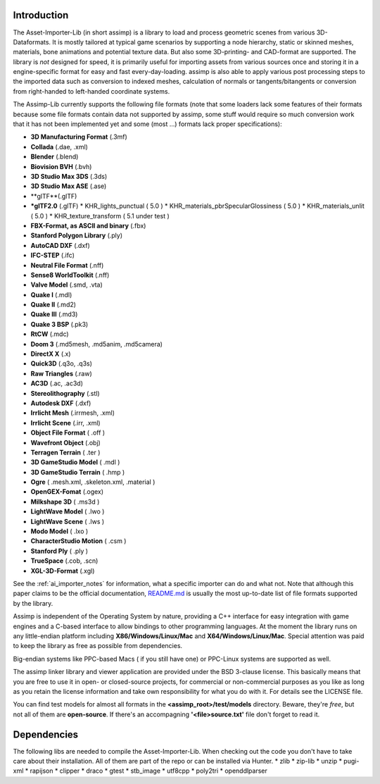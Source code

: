 .. image:: https://assimp.org/images/splash.png

.. _ai_introduction:

Introduction
------------

The Asset-Importer-Lib (in short assimp) is a library to load and process geometric scenes from various 3D-Dataformats. It 
is mostly tailored at typical game scenarios by supporting a node hierarchy, static or skinned meshes, materials, bone animations 
and potential texture data. But also some 3D-printing- and CAD-format are supported.
The library is *not* designed for speed, it is primarily useful for importing assets from various 
sources once and storing it in a engine-specific format for easy and fast every-day-loading. assimp is also able to apply 
various post processing steps to the imported data such as conversion to indexed meshes, calculation of normals or 
tangents/bitangents or conversion from right-handed to left-handed coordinate systems.

The Assimp-Lib currently supports the following file formats (note that some loaders lack some features of their formats because
some file formats contain data not supported by assimp, some stuff would require so much conversion work
that it has not been implemented yet and some (most ...) formats lack proper specifications):

* **3D Manufacturing Format** (.3mf)
* **Collada** (.dae, .xml)
* **Blender** (.blend)
* **Biovision BVH** (.bvh) 
* **3D Studio Max 3DS** (.3ds)
* **3D Studio Max ASE** (.ase)
* **glTF**(.glTF)
* ***glTF2.0** (.glTF)
  * KHR_lights_punctual ( 5.0 )
  * KHR_materials_pbrSpecularGlossiness ( 5.0 )
  * KHR_materials_unlit ( 5.0 )
  * KHR_texture_transform ( 5.1 under test )
* **FBX-Format, as ASCII and binary** (.fbx)
* **Stanford Polygon Library** (.ply)
* **AutoCAD DXF** (.dxf)
* **IFC-STEP** (.ifc)
* **Neutral File Format** (.nff)
* **Sense8 WorldToolkit** (.nff)
* **Valve Model** (.smd, .vta)
* **Quake I** (.mdl)
* **Quake II** (.md2)
* **Quake III** (.md3)
* **Quake 3 BSP** (.pk3)
* **RtCW** (.mdc)
* **Doom 3** (.md5mesh, .md5anim, .md5camera)
* **DirectX X** (.x)
* **Quick3D** (.q3o, .q3s)
* **Raw Triangles** (.raw)
* **AC3D** (.ac, .ac3d)
* **Stereolithography** (.stl)
* **Autodesk DXF** (.dxf)
* **Irrlicht Mesh** (.irrmesh, .xml)
* **Irrlicht Scene** (.irr, .xml)
* **Object File Format** ( .off )
* **Wavefront Object** (.obj) 
* **Terragen Terrain** ( .ter )
* **3D GameStudio Model** ( .mdl )
* **3D GameStudio Terrain** ( .hmp )
* **Ogre** ( .mesh.xml, .skeleton.xml, .material )
* **OpenGEX-Fomat** (.ogex)
* **Milkshape 3D** ( .ms3d )
* **LightWave Model** ( .lwo )
* **LightWave Scene** ( .lws )
* **Modo Model** ( .lxo )
* **CharacterStudio Motion** ( .csm )
* **Stanford Ply** ( .ply )
* **TrueSpace** (.cob, .scn)
* **XGL-3D-Format** (.xgl)

See the :ref:`ai_importer_notes` for information, what a specific importer can do and what not.
Note that although this paper claims to be the official documentation,
`README.md <https://github.com/assimp/assimp/blob/master/Readme.md>`_
is usually the most up-to-date list of file formats supported by the library.

Assimp is independent of the Operating System by nature, providing a C++ interface for easy integration
with game engines and a C-based interface to allow bindings to other programming languages. At the moment the library 
runs on any little-endian platform including **X86/Windows/Linux/Mac** and **X64/Windows/Linux/Mac**. Special attention
was paid to keep the library as free as possible from dependencies.

Big-endian systems like PPC-based Macs ( if you still have one) or PPC-Linux systems are supported as well.

The assimp linker library and viewer application are provided under the BSD 3-clause license. This basically means
that you are free to use it in open- or closed-source projects, for commercial or non-commercial purposes as you like
as long as you retain the license information and take own responsibility for what you do with it. For details see
the LICENSE file.

You can find test models for almost all formats in the **<assimp_root>/test/models** directory. Beware, they're *free*,
but not all of them are **open-source**. If there's an accompagning **'<file>\source.txt'** file don't forget to read it.

Dependencies
------------
The following libs are needed to compile the Asset-Importer-Lib. When checking out the code you don't have to take care 
about their installation. All of them are part of the repo or can be installed via Hunter.
* zlib
* zip-lib
* unzip
* pugi-xml
* rapijson
* clipper
* draco
* gtest
* stb_image
* utf8cpp
* poly2tri
* openddlparser
